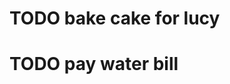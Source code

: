 * TODO bake cake for lucy
  SCHEDULED: <2021-01-23 Sat>

* TODO pay water bill 
  SCHEDULED: <2021-01-23 Sat>
